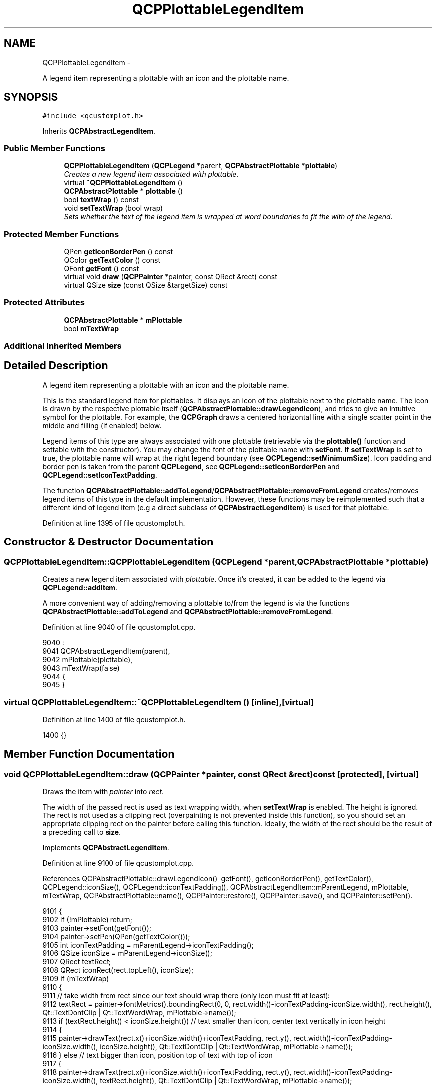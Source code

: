 .TH "QCPPlottableLegendItem" 3 "Thu Oct 30 2014" "Version V0.0" "AQ0X" \" -*- nroff -*-
.ad l
.nh
.SH NAME
QCPPlottableLegendItem \- 
.PP
A legend item representing a plottable with an icon and the plottable name\&.  

.SH SYNOPSIS
.br
.PP
.PP
\fC#include <qcustomplot\&.h>\fP
.PP
Inherits \fBQCPAbstractLegendItem\fP\&.
.SS "Public Member Functions"

.in +1c
.ti -1c
.RI "\fBQCPPlottableLegendItem\fP (\fBQCPLegend\fP *parent, \fBQCPAbstractPlottable\fP *\fBplottable\fP)"
.br
.RI "\fICreates a new legend item associated with \fIplottable\fP\&. \fP"
.ti -1c
.RI "virtual \fB~QCPPlottableLegendItem\fP ()"
.br
.ti -1c
.RI "\fBQCPAbstractPlottable\fP * \fBplottable\fP ()"
.br
.ti -1c
.RI "bool \fBtextWrap\fP () const "
.br
.ti -1c
.RI "void \fBsetTextWrap\fP (bool wrap)"
.br
.RI "\fISets whether the text of the legend item is wrapped at word boundaries to fit the with of the legend\&. \fP"
.in -1c
.SS "Protected Member Functions"

.in +1c
.ti -1c
.RI "QPen \fBgetIconBorderPen\fP () const "
.br
.ti -1c
.RI "QColor \fBgetTextColor\fP () const "
.br
.ti -1c
.RI "QFont \fBgetFont\fP () const "
.br
.ti -1c
.RI "virtual void \fBdraw\fP (\fBQCPPainter\fP *painter, const QRect &rect) const "
.br
.ti -1c
.RI "virtual QSize \fBsize\fP (const QSize &targetSize) const "
.br
.in -1c
.SS "Protected Attributes"

.in +1c
.ti -1c
.RI "\fBQCPAbstractPlottable\fP * \fBmPlottable\fP"
.br
.ti -1c
.RI "bool \fBmTextWrap\fP"
.br
.in -1c
.SS "Additional Inherited Members"
.SH "Detailed Description"
.PP 
A legend item representing a plottable with an icon and the plottable name\&. 

This is the standard legend item for plottables\&. It displays an icon of the plottable next to the plottable name\&. The icon is drawn by the respective plottable itself (\fBQCPAbstractPlottable::drawLegendIcon\fP), and tries to give an intuitive symbol for the plottable\&. For example, the \fBQCPGraph\fP draws a centered horizontal line with a single scatter point in the middle and filling (if enabled) below\&.
.PP
Legend items of this type are always associated with one plottable (retrievable via the \fBplottable()\fP function and settable with the constructor)\&. You may change the font of the plottable name with \fBsetFont\fP\&. If \fBsetTextWrap\fP is set to true, the plottable name will wrap at the right legend boundary (see \fBQCPLegend::setMinimumSize\fP)\&. Icon padding and border pen is taken from the parent \fBQCPLegend\fP, see \fBQCPLegend::setIconBorderPen\fP and \fBQCPLegend::setIconTextPadding\fP\&.
.PP
The function \fBQCPAbstractPlottable::addToLegend\fP/\fBQCPAbstractPlottable::removeFromLegend\fP creates/removes legend items of this type in the default implementation\&. However, these functions may be reimplemented such that a different kind of legend item (e\&.g a direct subclass of \fBQCPAbstractLegendItem\fP) is used for that plottable\&. 
.PP
Definition at line 1395 of file qcustomplot\&.h\&.
.SH "Constructor & Destructor Documentation"
.PP 
.SS "QCPPlottableLegendItem::QCPPlottableLegendItem (\fBQCPLegend\fP *parent, \fBQCPAbstractPlottable\fP *plottable)"

.PP
Creates a new legend item associated with \fIplottable\fP\&. Once it's created, it can be added to the legend via \fBQCPLegend::addItem\fP\&.
.PP
A more convenient way of adding/removing a plottable to/from the legend is via the functions \fBQCPAbstractPlottable::addToLegend\fP and \fBQCPAbstractPlottable::removeFromLegend\fP\&. 
.PP
Definition at line 9040 of file qcustomplot\&.cpp\&.
.PP
.nf
9040                                                                                                  :
9041   QCPAbstractLegendItem(parent),
9042   mPlottable(plottable),
9043   mTextWrap(false)
9044 {
9045 }
.fi
.SS "virtual QCPPlottableLegendItem::~QCPPlottableLegendItem ()\fC [inline]\fP, \fC [virtual]\fP"

.PP
Definition at line 1400 of file qcustomplot\&.h\&.
.PP
.nf
1400 {}
.fi
.SH "Member Function Documentation"
.PP 
.SS "void QCPPlottableLegendItem::draw (\fBQCPPainter\fP *painter, const QRect &rect) const\fC [protected]\fP, \fC [virtual]\fP"
Draws the item with \fIpainter\fP into \fIrect\fP\&.
.PP
The width of the passed rect is used as text wrapping width, when \fBsetTextWrap\fP is enabled\&. The height is ignored\&. The rect is not used as a clipping rect (overpainting is not prevented inside this function), so you should set an appropriate clipping rect on the painter before calling this function\&. Ideally, the width of the rect should be the result of a preceding call to \fBsize\fP\&. 
.PP
Implements \fBQCPAbstractLegendItem\fP\&.
.PP
Definition at line 9100 of file qcustomplot\&.cpp\&.
.PP
References QCPAbstractPlottable::drawLegendIcon(), getFont(), getIconBorderPen(), getTextColor(), QCPLegend::iconSize(), QCPLegend::iconTextPadding(), QCPAbstractLegendItem::mParentLegend, mPlottable, mTextWrap, QCPAbstractPlottable::name(), QCPPainter::restore(), QCPPainter::save(), and QCPPainter::setPen()\&.
.PP
.nf
9101 {
9102   if (!mPlottable) return;
9103   painter->setFont(getFont());
9104   painter->setPen(QPen(getTextColor()));
9105   int iconTextPadding = mParentLegend->iconTextPadding();
9106   QSize iconSize = mParentLegend->iconSize();
9107   QRect textRect;
9108   QRect iconRect(rect\&.topLeft(), iconSize);
9109   if (mTextWrap)
9110   {
9111     // take width from rect since our text should wrap there (only icon must fit at least):
9112     textRect = painter->fontMetrics()\&.boundingRect(0, 0, rect\&.width()-iconTextPadding-iconSize\&.width(), rect\&.height(), Qt::TextDontClip | Qt::TextWordWrap, mPlottable->name());
9113     if (textRect\&.height() < iconSize\&.height()) // text smaller than icon, center text vertically in icon height
9114     {
9115       painter->drawText(rect\&.x()+iconSize\&.width()+iconTextPadding, rect\&.y(), rect\&.width()-iconTextPadding-iconSize\&.width(), iconSize\&.height(), Qt::TextDontClip | Qt::TextWordWrap, mPlottable->name());
9116     } else // text bigger than icon, position top of text with top of icon
9117     {
9118       painter->drawText(rect\&.x()+iconSize\&.width()+iconTextPadding, rect\&.y(), rect\&.width()-iconTextPadding-iconSize\&.width(), textRect\&.height(), Qt::TextDontClip | Qt::TextWordWrap, mPlottable->name());
9119     }
9120   } else
9121   {
9122     // text can't wrap (except with explicit newlines), center at current item size (icon size)
9123     textRect = painter->fontMetrics()\&.boundingRect(0, 0, 0, rect\&.height(), Qt::TextDontClip, mPlottable->name());
9124     if (textRect\&.height() < iconSize\&.height()) // text smaller than icon, center text vertically in icon height
9125     {
9126       painter->drawText(rect\&.x()+iconSize\&.width()+iconTextPadding, rect\&.y(), rect\&.width(), iconSize\&.height(), Qt::TextDontClip, mPlottable->name());
9127     } else // text bigger than icon, position top of text with top of icon
9128     {
9129       painter->drawText(rect\&.x()+iconSize\&.width()+iconTextPadding, rect\&.y(), rect\&.width(), textRect\&.height(), Qt::TextDontClip, mPlottable->name());
9130     }
9131   }
9132   // draw icon:
9133   painter->save();
9134   painter->setClipRect(iconRect, Qt::IntersectClip);
9135   mPlottable->drawLegendIcon(painter, iconRect);
9136   painter->restore();
9137   // draw icon border:
9138   if (getIconBorderPen()\&.style() != Qt::NoPen)
9139   {
9140     painter->setPen(getIconBorderPen());
9141     painter->setBrush(Qt::NoBrush);
9142     painter->drawRect(iconRect);
9143   }
9144 }
.fi
.SS "QFont QCPPlottableLegendItem::getFont () const\fC [protected]\fP"
Returns the font that shall be used to draw text, taking into account the selection state of this item\&. 
.PP
Definition at line 9085 of file qcustomplot\&.cpp\&.
.PP
References QCPAbstractLegendItem::mFont, QCPAbstractLegendItem::mSelected, and QCPAbstractLegendItem::mSelectedFont\&.
.PP
Referenced by draw(), and size()\&.
.PP
.nf
9086 {
9087   return mSelected ? mSelectedFont : mFont;
9088 }
.fi
.SS "QPen QCPPlottableLegendItem::getIconBorderPen () const\fC [protected]\fP"
Returns the pen that shall be used to draw the icon border, taking into account the selection state of this item\&. 
.PP
Definition at line 9065 of file qcustomplot\&.cpp\&.
.PP
References QCPLegend::iconBorderPen(), QCPAbstractLegendItem::mParentLegend, QCPAbstractLegendItem::mSelected, and QCPLegend::selectedIconBorderPen()\&.
.PP
Referenced by draw()\&.
.PP
.nf
9066 {
9067   return mSelected ? mParentLegend->selectedIconBorderPen() : mParentLegend->iconBorderPen();
9068 }
.fi
.SS "QColor QCPPlottableLegendItem::getTextColor () const\fC [protected]\fP"
Returns the text color that shall be used to draw text, taking into account the selection state of this item\&. 
.PP
Definition at line 9075 of file qcustomplot\&.cpp\&.
.PP
References QCPAbstractLegendItem::mSelected, QCPAbstractLegendItem::mSelectedTextColor, and QCPAbstractLegendItem::mTextColor\&.
.PP
Referenced by draw()\&.
.PP
.nf
9076 {
9077   return mSelected ? mSelectedTextColor : mTextColor;
9078 }
.fi
.SS "\fBQCPAbstractPlottable\fP* QCPPlottableLegendItem::plottable ()\fC [inline]\fP"

.PP
Definition at line 1403 of file qcustomplot\&.h\&.
.PP
.nf
1403 { return mPlottable; }
.fi
.SS "void QCPPlottableLegendItem::setTextWrap (boolwrap)"

.PP
Sets whether the text of the legend item is wrapped at word boundaries to fit the with of the legend\&. To prevent the legend autoSize feature (\fBQCPLegend::setAutoSize\fP) from compressing the text too strong by wrapping it very often, set an appropriate minimum width with \fBQCPLegend::setMinimumSize\fP\&. 
.PP
Definition at line 9055 of file qcustomplot\&.cpp\&.
.PP
References mTextWrap\&.
.PP
.nf
9056 {
9057   mTextWrap = wrap;
9058 }
.fi
.SS "QSize QCPPlottableLegendItem::size (const QSize &targetSize) const\fC [protected]\fP, \fC [virtual]\fP"
Calculates and returns the size of this item\&. If \fBsetTextWrap\fP is enabled, the width of \fItargetSize\fP will be used as the text wrapping width\&. This does not guarantee, that the width of the returned QSize is the same as the width of \fItargetSize\fP, since wrapping occurs only at word boundaries\&. So a single word that extends beyond the width of \fItargetSize\fP, will stretch the returned QSize accordingly\&.
.PP
The height of \fItargetSize\fP is ignored\&. The height of the returned QSize is either the height of the icon or the height of the text bounding box, whichever is larger\&. 
.PP
Implements \fBQCPAbstractLegendItem\fP\&.
.PP
Definition at line 9157 of file qcustomplot\&.cpp\&.
.PP
References getFont(), QCPLegend::iconSize(), QCPLegend::iconTextPadding(), QCPAbstractLegendItem::mParentLegend, mPlottable, mTextWrap, and QCPAbstractPlottable::name()\&.
.PP
.nf
9158 {
9159   if (!mPlottable) return QSize();
9160   QSize result(0, 0);
9161   QRect textRect;
9162   QFontMetrics fontMetrics(getFont());
9163   int iconTextPadding = mParentLegend->iconTextPadding();
9164   QSize iconSize = mParentLegend->iconSize();
9165   if (mTextWrap)
9166   {
9167     // take width from targetSize since our text can wrap (Only icon must fit at least):
9168     textRect = fontMetrics\&.boundingRect(0, 0, targetSize\&.width()-iconTextPadding-iconSize\&.width(), iconSize\&.height(), Qt::TextDontClip | Qt::TextWordWrap, mPlottable->name());
9169   } else
9170   {
9171     // text can't wrap (except with explicit newlines), center at current item size (icon size)
9172     textRect = fontMetrics\&.boundingRect(0, 0, 0, iconSize\&.height(), Qt::TextDontClip, mPlottable->name());
9173   }
9174   result\&.setWidth(iconSize\&.width() + mParentLegend->iconTextPadding() + textRect\&.width());
9175   result\&.setHeight(qMax(textRect\&.height(), iconSize\&.height()));
9176   return result;
9177 }
.fi
.SS "bool QCPPlottableLegendItem::textWrap () const\fC [inline]\fP"

.PP
Definition at line 1404 of file qcustomplot\&.h\&.
.PP
.nf
1404 { return mTextWrap; }
.fi
.SH "Member Data Documentation"
.PP 
.SS "\fBQCPAbstractPlottable\fP* QCPPlottableLegendItem::mPlottable\fC [protected]\fP"

.PP
Definition at line 1410 of file qcustomplot\&.h\&.
.PP
Referenced by draw(), and size()\&.
.SS "bool QCPPlottableLegendItem::mTextWrap\fC [protected]\fP"

.PP
Definition at line 1411 of file qcustomplot\&.h\&.
.PP
Referenced by draw(), setTextWrap(), and size()\&.

.SH "Author"
.PP 
Generated automatically by Doxygen for AQ0X from the source code\&.
